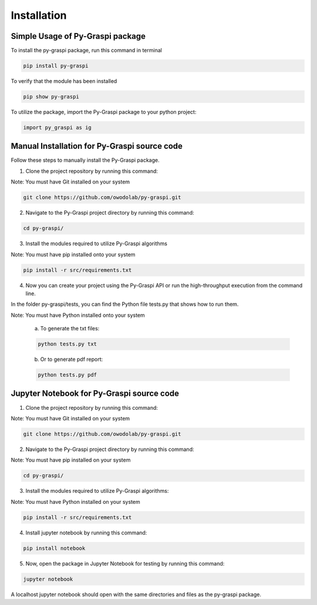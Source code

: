 .. _installation:

==============================================
Installation
==============================================


Simple Usage of Py-Graspi package
~~~~~~~~~~~~~~~~~~~~~~~~~~~~~~~~~~
To install the py-graspi package, run this command in terminal

.. code-block:: bash

    pip install py-graspi

To verify that the module has been installed

.. code-block:: bash

    pip show py-graspi

To utilize the package, import the Py-Graspi package to your python project:

.. code-block:: python

    import py_graspi as ig

Manual Installation for Py-Graspi source code
~~~~~~~~~~~~~~~~~~~~~~~~~~~~~~~~~~

Follow these steps to manually install the Py-Graspi package.

1. Clone the project repository by running this command:

Note: You must have Git installed on your system

.. code-block:: bash

   git clone https://github.com/owodolab/py-graspi.git


2. Navigate to the Py-Graspi project directory by running this command:

.. code-block:: bash

   cd py-graspi/

3. Install the modules required to utilize Py-Graspi algorithms

Note: You must have pip installed onto your system

.. code-block:: bash

   pip install -r src/requirements.txt

4. Now you can create your project using the Py-Graspi API or run the high-throughput execution from the command line.

In the folder py-graspi/tests, you can find the Python file tests.py that shows how to run them.

Note: You must have Python installed onto your system


    a. To generate the txt files:

    .. code-block:: bash

        python tests.py txt

    b. Or to generate pdf report:

    .. code-block:: bash

        python tests.py pdf


Jupyter Notebook for Py-Graspi source code
~~~~~~~~~~~~~~~~~~~~~~~~~~~~~~~~~~~~~~~~~~~~~

1. Clone the project repository by running this command:

Note: You must have Git installed on your system

.. code-block:: bash

   git clone https://github.com/owodolab/py-graspi.git

2. Navigate to the Py-Graspi project directory by running this command:

Note: You must have pip installed on your system

.. code-block:: bash

   cd py-graspi/

3. Install the modules required to utilize Py-Graspi algorithms:

Note: You must have Python installed on your system

.. code-block:: bash

   pip install -r src/requirements.txt

4. Install jupyter notebook by running this command:

.. code-block:: bash

   pip install notebook

5. Now, open the package in Jupyter Notebook for testing by running this command:

.. code-block:: bash

   jupyter notebook

A localhost jupyter notebook should open with the same directories and files as the py-graspi package.


